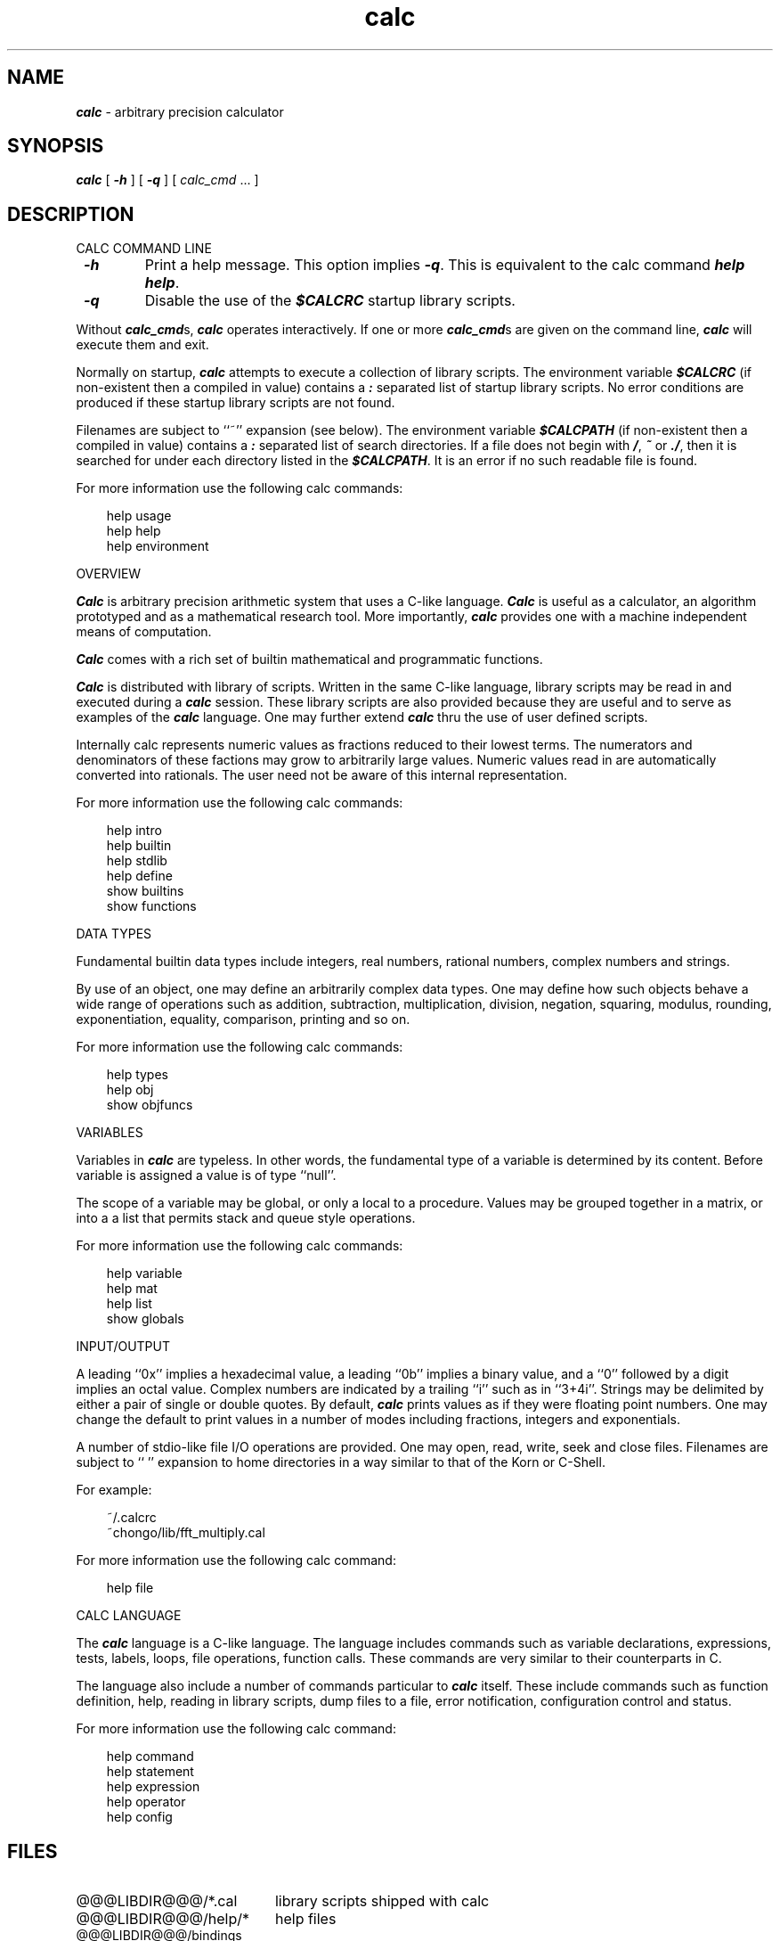 .\"
.\" Copyright (c) 1993 David I. Bell and Landon Curt Noll
.\" Permission is granted to use, distribute, or modify this source,
.\" provided that this copyright notice remains intact.
.\"
.\" calculator by David I. Bell
.\" man page by Landon Noll
.TH calc 1 "^..^" "2jun93"
.SH NAME
\f4calc\f1 \- arbitrary precision calculator
.SH SYNOPSIS
\f4calc\fP
[
\f4\-h\fP
] [
\f4\-q\fP
] [
.I calc_cmd
\&.\|.\|.
]
.SH DESCRIPTION
\&
.br
CALC COMMAND LINE
.PP
.TP
\f4 \-h\f1
Print a help message.
This option implies \f4 \-q\f1.
This is equivalent to the calc command \f4help help\fP.
.TP
\f4 \-q\f1
Disable the use of the \f4$CALCRC\f1 startup library scripts.
.PP
Without \f4calc_cmd\fPs, \f4calc\fP operates interactively.
If one or more \f4calc_cmd\fPs are given on the command line,
\f4calc\fP will execute them and exit.
.PP
Normally on startup, \f4calc\fP attempts to execute a collection 
of library scripts.
The environment variable \f4$CALCRC\f1 (if non-existent then
a compiled in value) contains a \f4:\fP separated list of
startup library scripts.
No error conditions are produced if these startup library scripts
are not found.
.PP
Filenames are subject to ``~'' expansion (see below).
The environment variable \f4$CALCPATH\fP (if non-existent then
a compiled in value) contains a \f4:\fP separated list of search
directories.
If a file does not begin with \f4/\fP, \f4~\fP or \f4./\fP,
then it is searched for under each directory listed in the \f4$CALCPATH\fP.
It is an error if no such readable file is found.
.PP
For more information use the following calc commands:
.PP
.in 1.0i
help usage
.br
help help
.br
help environment
.in -1.0i
.PP
OVERVIEW
.PP
\f4Calc\fP is arbitrary precision arithmetic system that uses 
a C-like language.
\f4Calc\fP is useful as a calculator, an algorithm prototyped
and as a mathematical research tool.
More importantly, \f4calc\fP provides one with a machine
independent means of computation.
.PP
\f4Calc\fP comes with a rich set of builtin mathematical 
and programmatic functions.
.PP
\f4Calc\fP is distributed with library of scripts.
Written in the same C-like language, library scripts may be
read in and executed during a \f4calc\fP session.
These library scripts are also provided because they are
useful and to serve as examples of the \f4calc\fP language.
One may further extend \f4calc\fP thru the
use of user defined scripts.
.PP
Internally calc represents numeric values as fractions reduced to their
lowest terms.
The numerators and denominators of these factions may grow to
arbitrarily large values.
Numeric values read in are automatically converted into rationals.
The user need not be aware of this internal representation.
.PP
For more information use the following calc commands:
.PP
.in 1.0i
help intro
.br
help builtin
.br
help stdlib
.br
help define
.br
show builtins
.br
show functions
.in -1.0i
.PP
DATA TYPES
.PP
Fundamental builtin data types include integers, real numbers, 
rational numbers, complex numbers and strings.
.PP
By use of an object, one may define an arbitrarily complex
data types.
One may define how such objects behave a wide range of
operations such as addition, subtraction,
multiplication, division, negation, squaring, modulus,
rounding, exponentiation, equality, comparison, printing
and so on.
.PP
For more information use the following calc commands:
.PP
.in 1.0i
help types
.br
help obj
.br
show objfuncs
.in -1.0i
.PP
VARIABLES
.PP
Variables in \f4calc\fP are typeless.
In other words, the fundamental type of a variable is determined by its content.
Before variable is assigned a value is of type ``null''.
.PP
The scope of a variable may be global, or only a local to a procedure.
Values may be grouped together in a matrix, or into a
a list that permits stack and queue style operations.
.PP
For more information use the following calc commands:
.PP
.in 1.0i
help variable
.br
help mat
.br
help list
.br
show globals
.in -1.0i
.PP
INPUT/OUTPUT
.PP
A leading ``0x'' implies a hexadecimal value,
a leading ``0b'' implies a binary value,
and a ``0'' followed by a digit implies an octal value.
Complex numbers are indicated by a trailing ``i'' such as in ``3+4i''.
Strings may be delimited by either a pair of single or double quotes.
By default, \f4calc\fP prints values as if they were floating point numbers.
One may change the default to print values in a number of modes
including fractions, integers and exponentials.
.PP
A number of stdio-like file I/O operations are provided.
One may open, read, write, seek and close files.
Filenames are subject to ``\~'' expansion to home directories
in a way similar to that of the Korn or C-Shell.
.PP
For example:
.PP
.in 1.0i
~/.calcrc
.br
~chongo/lib/fft_multiply.cal
.in -1.0i
.PP
For more information use the following calc command:
.PP
.in 1.0i
help file
.in -1.0i
.PP
CALC LANGUAGE
.PP
The \f4calc\fP language is a C-like language.
The language includes commands such as variable declarations, 
expressions, tests, labels, loops, file operations, function calls.
These commands are very similar to their counterparts in C.
.PP
The language also include a number of commands particular
to \f4calc\fP itself.
These include commands such as function definition, help, 
reading in library scripts, dump files to a file, error notification, 
configuration control and status.
.PP
For more information use the following calc command:
.PP
.in 1.0i
help command
.br
help statement
.br
help expression
.br
help operator
.br
help config
.in -1.0i
.PP
.SH FILES
\&
.br
.PD 0
.TP 20
@@@LIBDIR@@@/*.cal
library scripts shipped with calc
.br
.sp
.TP 20
@@@LIBDIR@@@/help/*
help files
.br
.sp
.TP 20
@@@LIBDIR@@@/bindings
command line editor bindings
.sp
.SH ENVIRONMENT
\&
.br
.PD 0
.TP 5
CALCPATH
A :-separated list of directories used to search for
scripts filenames that do not begin with /, ./ or ~.
.br
.sp
Default value: .:./lib:~/lib:@@@LIBDIR@@@
.br
.sp
.TP 5
CALCRC
On startup (unless \-h or \-q was given on the command
line), calc searches for files along this :-separated
environment variable.
.br
.sp
Default value: @@@LIBDIR@@@/startup:~/.calcrc
.br
.sp
.TP 5
CALCBINDINGS
On startup (unless \-h or \-q was given on the command
line), calc reads key bindings from the filename specified
by this environment variable.
.br
.sp
Default value: @@@LIBDIR@@@/bindings
.sp
.SH CREDIT
\&
.br
Written by David I. Bell.
.sp
Thanks for suggestions and encouragement from Peter Miller,
Neil Justusson, and Landon Noll.
.sp
Portions of this program are derived from an earlier set of
public domain arbitrarily precision routines which was posted
to the net around 1984.  By now, there is almost no recognizable 
code left from that original source.
.sp
Most of this source and binary is:
.sp
.PP
.in 1.0i
Copyright (c) 1993 David I. Bell
.sp
.in -1.0i
.PP
Some files are a copyrighted David I. Bell and Landon Noll.
.sp
Permission is granted to use, distribute, or modify this source,
provided that this copyright notice remains intact.
.sp
Send calc comments, suggestions, bug fixes, enhancements
and interesting calc scripts that you would like you see included 
in future distributions to:
.sp
.PP
.in 1.0i
chongo@toad.com
.sp
.in -1.0i
.PP
.sp
Enjoy!
